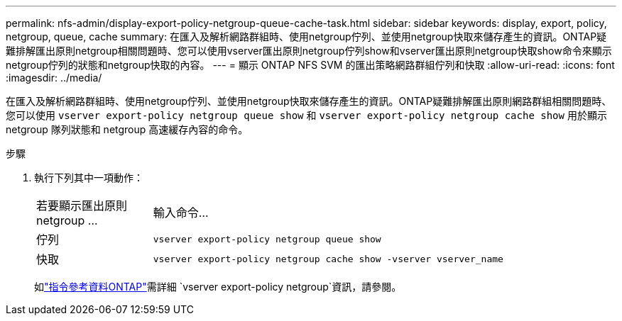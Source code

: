---
permalink: nfs-admin/display-export-policy-netgroup-queue-cache-task.html 
sidebar: sidebar 
keywords: display, export, policy, netgroup, queue, cache 
summary: 在匯入及解析網路群組時、使用netgroup佇列、並使用netgroup快取來儲存產生的資訊。ONTAP疑難排解匯出原則netgroup相關問題時、您可以使用vserver匯出原則netgroup佇列show和vserver匯出原則netgroup快取show命令來顯示netgroup佇列的狀態和netgroup快取的內容。 
---
= 顯示 ONTAP NFS SVM 的匯出策略網路群組佇列和快取
:allow-uri-read: 
:icons: font
:imagesdir: ../media/


[role="lead"]
在匯入及解析網路群組時、使用netgroup佇列、並使用netgroup快取來儲存產生的資訊。ONTAP疑難排解匯出原則網路群組相關問題時、您可以使用 `vserver export-policy netgroup queue show` 和 `vserver export-policy netgroup cache show` 用於顯示 netgroup 隊列狀態和 netgroup 高速緩存內容的命令。

.步驟
. 執行下列其中一項動作：
+
[cols="20,80"]
|===


| 若要顯示匯出原則netgroup ... | 輸入命令... 


 a| 
佇列
 a| 
`vserver export-policy netgroup queue show`



 a| 
快取
 a| 
`vserver export-policy netgroup cache show -vserver vserver_name`

|===
+
如link:https://docs.netapp.com/us-en/ontap-cli/search.html?q=vserver+export-policy+netgroup["指令參考資料ONTAP"^]需詳細 `vserver export-policy netgroup`資訊，請參閱。


